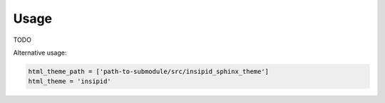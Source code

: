 Usage
=====

TODO

Alternative usage:

.. code-block:: python

    html_theme_path = ['path-to-submodule/src/insipid_sphinx_theme']
    html_theme = 'insipid'
